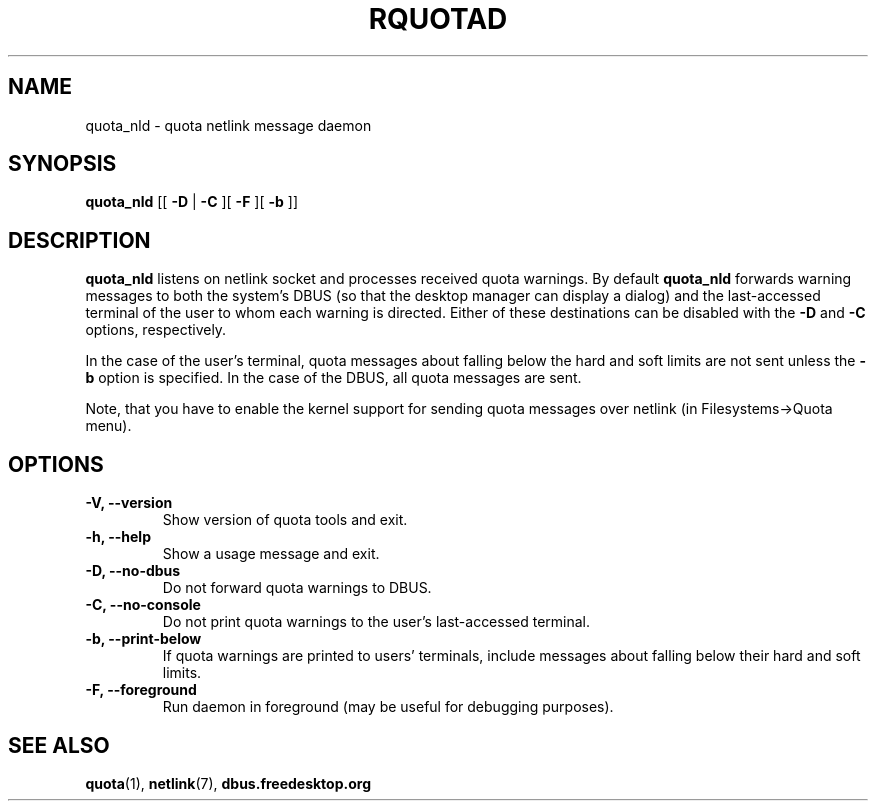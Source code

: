 .TH RQUOTAD 8
.SH NAME
quota_nld \- quota netlink message daemon
.SH SYNOPSIS
.B quota_nld
[[
.B \-D
|
.B \-C
][
.B \-F
][
.B \-b
]]
.SH DESCRIPTION
.BR quota_nld
listens on netlink socket and processes received quota
warnings. By default
.BR quota_nld
forwards warning messages to both the system's DBUS (so that the desktop
manager can display a dialog) and the last-accessed terminal of the user to
whom each warning is directed. Either of these destinations can be disabled
with the
.B \-D
and
.B \-C
options, respectively.

In the case of the user's terminal, quota messages about falling below
the hard and soft limits are not sent unless the
.B \-b
option is specified. In the case of the DBUS, all quota messages are sent.

Note, that you have to enable the kernel support for sending quota
messages over netlink (in Filesystems->Quota menu).

.SH OPTIONS
.TP
.B \-V, \-\-version
Show version of quota tools and exit.
.TP
.B \-h, \-\-help
Show a usage message and exit.
.TP
.B \-D, \-\-no-dbus
Do not forward quota warnings to DBUS.
.TP
.B \-C, \-\-no-console
Do not print quota warnings to the user's last-accessed terminal.
.TP
.B \-b, \-\-print-below
If quota warnings are printed to users' terminals, include
messages about falling below their hard and soft limits.
.TP
.B \-F, \-\-foreground
Run daemon in foreground (may be useful for debugging purposes).

.SH "SEE ALSO"
.BR quota (1),
.BR netlink (7),
.BR dbus.freedesktop.org
